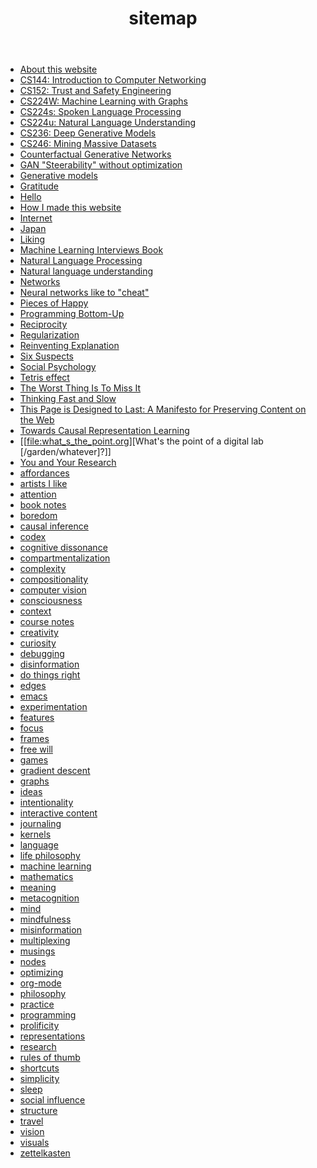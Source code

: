 #+TITLE: sitemap

- [[file:about.org][About this website]]
- [[file:cs144_introduction_to_computer_networking.org][CS144: Introduction to Computer Networking]]
- [[file:cs152_trust_and_safety_engineering.org][CS152: Trust and Safety Engineering]]
- [[file:cs224w_machine_learning_with_graphs.org][CS224W: Machine Learning with Graphs]]
- [[file:cs224s_spoken_language_processing.org][CS224s: Spoken Language Processing]]
- [[file:cs224u_natural_language_understanding.org][CS224u: Natural Language Understanding]]
- [[file:cs236_deep_generative_models.org][CS236: Deep Generative Models]]
- [[file:cs246_mining_massive_datasets.org][CS246: Mining Massive Datasets]]
- [[file:counterfactual_generative_networks.org][Counterfactual Generative Networks]]
- [[file:gan_steerability_without_optimization.org][GAN "Steerability" without optimization]]
- [[file:generative_models.org][Generative models]]
- [[file:gratitude.org][Gratitude]]
- [[file:index.org][Hello]]
- [[file:how_i_made_this_website.org][How I made this website]]
- [[file:internet.org][Internet]]
- [[file:japan.org][Japan]]
- [[file:liking.org][Liking]]
- [[file:machine_learning_interviews_book.org][Machine Learning Interviews Book]]
- [[file:natural_language_processing.org][Natural Language Processing]]
- [[file:natural_language_understanding.org][Natural language understanding]]
- [[file:networks.org][Networks]]
- [[file:neural_networks_like_to_cheat.org][Neural networks like to "cheat"]]
- [[file:pieces_of_happy.org][Pieces of Happy]]
- [[file:programming_bottom_up.org][Programming Bottom-Up]]
- [[file:reciprocity.org][Reciprocity]]
- [[file:regularization.org][Regularization]]
- [[file:reinventing_explanation.org][Reinventing Explanation]]
- [[file:six_suspects.org][Six Suspects]]
- [[file:social_psychology.org][Social Psychology]]
- [[file:tetris_effect.org][Tetris effect]]
- [[file:the_worst_thing_is_to_miss_it.org][The Worst Thing Is To Miss It]]
- [[file:thinking_fast_and_slow.org][Thinking Fast and Slow]]
- [[file:this_page_is_designed_to_last.org][This Page is Designed to Last: A Manifesto for Preserving Content on the Web]]
- [[file:towards_causal_representation_learning.org][Towards Causal Representation Learning]]
- [[file:what_s_the_point.org][What's the point of a digital lab [/garden/whatever]?]]
- [[file:you_and_your_research.org][You and Your Research]]
- [[file:affordances.org][affordances]]
- [[file:artists_i_like.org][artists I like]]
- [[file:attention.org][attention]]
- [[file:book_notes.org][book notes]]
- [[file:boredom.org][boredom]]
- [[file:causal_inference.org][causal inference]]
- [[file:codex.org][codex]]
- [[file:cognitive_dissonance.org][cognitive dissonance]]
- [[file:compartmentalization.org][compartmentalization]]
- [[file:complexity.org][complexity]]
- [[file:compositionality.org][compositionality]]
- [[file:computer_vision.org][computer vision]]
- [[file:consciousness.org][consciousness]]
- [[file:context.org][context]]
- [[file:course_notes.org][course notes]]
- [[file:creativity.org][creativity]]
- [[file:curiosity.org][curiosity]]
- [[file:debugging.org][debugging]]
- [[file:disinformation.org][disinformation]]
- [[file:do_things_right.org][do things right]]
- [[file:edges.org][edges]]
- [[file:emacs.org][emacs]]
- [[file:experimentation.org][experimentation]]
- [[file:features.org][features]]
- [[file:focus.org][focus]]
- [[file:frames.org][frames]]
- [[file:free_will.org][free will]]
- [[file:games.org][games]]
- [[file:gradient_descent.org][gradient descent]]
- [[file:graphs.org][graphs]]
- [[file:ideas.org][ideas]]
- [[file:intentionality.org][intentionality]]
- [[file:interactive.org][interactive content]]
- [[file:journaling.org][journaling]]
- [[file:kernels.org][kernels]]
- [[file:language.org][language]]
- [[file:life_philosophy.org][life philosophy]]
- [[file:machine_learning.org][machine learning]]
- [[file:mathematics.org][mathematics]]
- [[file:meaning.org][meaning]]
- [[file:metacognition.org][metacognition]]
- [[file:mind.org][mind]]
- [[file:mindfulness.org][mindfulness]]
- [[file:misinformation.org][misinformation]]
- [[file:multiplexing.org][multiplexing]]
- [[file:musings.org][musings]]
- [[file:nodes.org][nodes]]
- [[file:optimizing.org][optimizing]]
- [[file:org_mode.org][org-mode]]
- [[file:philosophy.org][philosophy]]
- [[file:practice.org][practice]]
- [[file:programming.org][programming]]
- [[file:prolificity.org][prolificity]]
- [[file:representations.org][representations]]
- [[file:research.org][research]]
- [[file:rules_of_thumb.org][rules of thumb]]
- [[file:shortcuts.org][shortcuts]]
- [[file:simplicity.org][simplicity]]
- [[file:sleep.org][sleep]]
- [[file:social_influence.org][social influence]]
- [[file:structure.org][structure]]
- [[file:travel.org][travel]]
- [[file:vision.org][vision]]
- [[file:visuals.org][visuals]]
- [[file:zettelkasten.org][zettelkasten]]